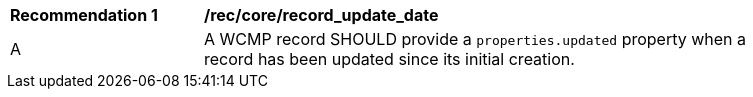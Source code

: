 [[rec_core_record_update_date]]
[width="90%",cols="2,6a"]
|===
^|*Recommendation {counter:rec-id}* |*/rec/core/record_update_date*
^|A |A WCMP record SHOULD provide a `+properties.updated+` property when a record has been updated since its initial creation.

|===
//rec 10